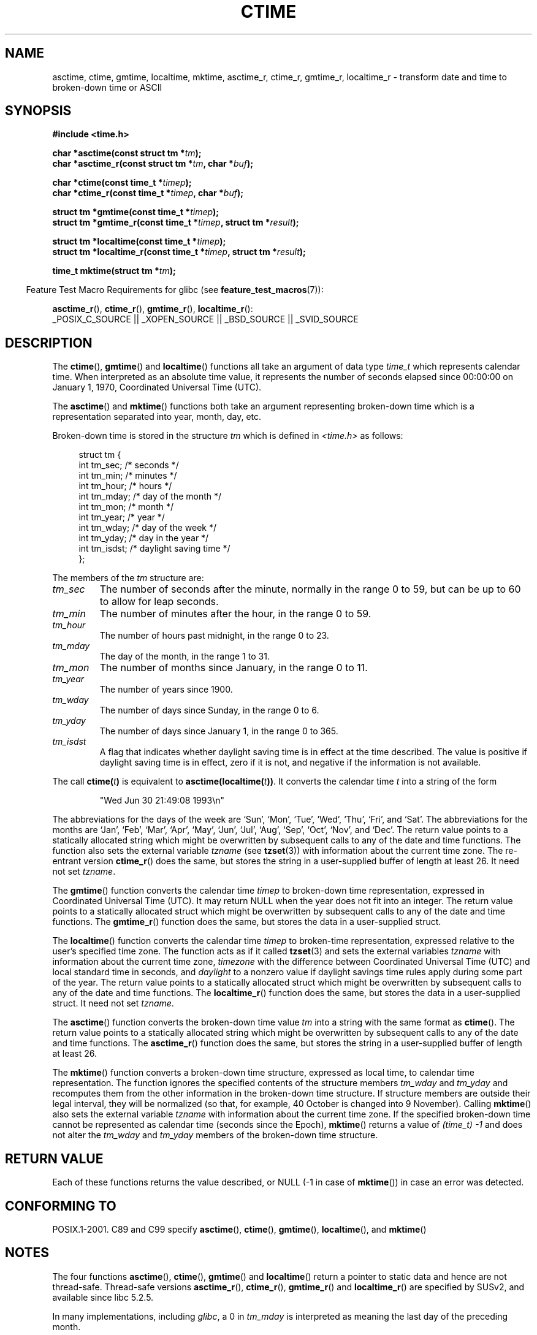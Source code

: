 .\" Copyright 1993 David Metcalfe (david@prism.demon.co.uk)
.\"
.\" Permission is granted to make and distribute verbatim copies of this
.\" manual provided the copyright notice and this permission notice are
.\" preserved on all copies.
.\"
.\" Permission is granted to copy and distribute modified versions of this
.\" manual under the conditions for verbatim copying, provided that the
.\" entire resulting derived work is distributed under the terms of a
.\" permission notice identical to this one.
.\"
.\" Since the Linux kernel and libraries are constantly changing, this
.\" manual page may be incorrect or out-of-date.  The author(s) assume no
.\" responsibility for errors or omissions, or for damages resulting from
.\" the use of the information contained herein.  The author(s) may not
.\" have taken the same level of care in the production of this manual,
.\" which is licensed free of charge, as they might when working
.\" professionally.
.\"
.\" Formatted or processed versions of this manual, if unaccompanied by
.\" the source, must acknowledge the copyright and authors of this work.
.\"
.\" References consulted:
.\"     Linux libc source code
.\"     Lewine's _POSIX Programmer's Guide_ (O'Reilly & Associates, 1991)
.\"     386BSD man pages
.\" Modified Sat Jul 24 19:49:27 1993 by Rik Faith (faith@cs.unc.edu)
.\" Modified Fri Apr 26 12:38:55 MET DST 1996 by Martin Schulze (joey@linux.de)
.\" Modified 2001-11-13, aeb
.\" Modified 2001-12-13, joey, aeb
.\" Modified 2004-11-16, mtk
.\"
.TH CTIME 3  2007-07-26 "" "Linux Programmer's Manual"
.SH NAME
asctime, ctime, gmtime, localtime, mktime, asctime_r, ctime_r, gmtime_r,
localtime_r \- transform date and time to broken-down time or ASCII
.SH SYNOPSIS
.nf
.B #include <time.h>
.sp
.BI "char *asctime(const struct tm *" tm );
.br
.BI "char *asctime_r(const struct tm *" tm ", char *" buf );
.sp
.BI "char *ctime(const time_t *" timep );
.br
.BI "char *ctime_r(const time_t *" timep ", char *" buf );
.sp
.BI "struct tm *gmtime(const time_t *" timep );
.br
.BI "struct tm *gmtime_r(const time_t *" timep ", struct tm *" result );
.sp
.BI "struct tm *localtime(const time_t *" timep );
.br
.BI "struct tm *localtime_r(const time_t *" timep ", struct tm *" result );
.sp
.BI "time_t mktime(struct tm *" tm );
.fi
.sp
.in -4n
Feature Test Macro Requirements for glibc (see
.BR feature_test_macros (7)):
.in
.sp
.BR asctime_r (),
.BR ctime_r (),
.BR gmtime_r (),
.BR localtime_r ():
.br
_POSIX_C_SOURCE || _XOPEN_SOURCE || _BSD_SOURCE || _SVID_SOURCE
.SH DESCRIPTION
The
.BR ctime (),
.BR gmtime ()
and
.BR localtime ()
functions all take
an argument of data type \fItime_t\fP which represents calendar time.
When interpreted as an absolute time value, it represents the number of
seconds elapsed since 00:00:00 on January 1, 1970, Coordinated Universal
Time (UTC).
.PP
The
.BR asctime ()
and
.BR mktime ()
functions both take an argument
representing broken-down time which is a representation
separated into year, month, day, etc.
.PP
Broken-down time is stored
in the structure \fItm\fP which is defined in \fI<time.h>\fP as follows:
.sp
.in +4n
.nf
struct tm {
    int tm_sec;         /* seconds */
    int tm_min;         /* minutes */
    int tm_hour;        /* hours */
    int tm_mday;        /* day of the month */
    int tm_mon;         /* month */
    int tm_year;        /* year */
    int tm_wday;        /* day of the week */
    int tm_yday;        /* day in the year */
    int tm_isdst;       /* daylight saving time */
};
.fi
.in
.PP
The members of the \fItm\fP structure are:
.TP
.I tm_sec
The number of seconds after the minute, normally in the range 0 to 59,
but can be up to 60 to allow for leap seconds.
.TP
.I tm_min
The number of minutes after the hour, in the range 0 to 59.
.TP
.I tm_hour
The number of hours past midnight, in the range 0 to 23.
.TP
.I tm_mday
The day of the month, in the range 1 to 31.
.TP
.I tm_mon
The number of months since January, in the range 0 to 11.
.TP
.I tm_year
The number of years since 1900.
.TP
.I tm_wday
The number of days since Sunday, in the range 0 to 6.
.TP
.I tm_yday
The number of days since January 1, in the range 0 to 365.
.TP
.I tm_isdst
A flag that indicates whether daylight saving time is in effect at the
time described.
The value is positive if daylight saving time is in
effect, zero if it is not, and negative if the information is not
available.
.PP
The call
.BI ctime( t )
is equivalent to
.BI asctime(localtime( t )) \fR.
It converts the calendar time \fIt\fP into a string of the form
.sp
.RS
"Wed Jun 30 21:49:08 1993\\n"
.RE
.sp
The abbreviations for the days of the week are `Sun', `Mon', `Tue', `Wed',
`Thu', `Fri', and `Sat'.
The abbreviations for the months are `Jan',
`Feb', `Mar', `Apr', `May', `Jun', `Jul', `Aug', `Sep', `Oct', `Nov', and
`Dec'.
The return value points to a statically allocated string which
might be overwritten by subsequent calls to any of the date and time
functions.
The function also sets the external variable \fItzname\fP (see
.BR tzset (3))
with information about the current time zone.
The re-entrant version
.BR ctime_r ()
does the same, but stores the
string in a user-supplied buffer of length at least 26.
It need not
set \fItzname\fP.
.PP
The
.BR gmtime ()
function converts the calendar time \fItimep\fP to
broken-down time representation, expressed in Coordinated Universal Time
(UTC).
It may return NULL when the year does not fit into an integer.
The return value points to a statically allocated struct which might be
overwritten by subsequent calls to any of the date and time functions.
The
.BR gmtime_r ()
function does the same, but stores the data in a
user-supplied struct.
.PP
The
.BR localtime ()
function converts the calendar time \fItimep\fP to
broken-time representation, expressed relative to the user's specified
time zone.
The function acts as if it called
.BR tzset (3)
and sets the external variables \fItzname\fP with
information about the current time zone, \fItimezone\fP with the difference
between Coordinated Universal Time (UTC) and local standard time in
seconds, and \fIdaylight\fP to a nonzero value if daylight savings
time rules apply during some part of the year.
The return value points to a statically allocated struct which might be
overwritten by subsequent calls to any of the date and time functions.
The
.BR localtime_r ()
function does the same, but stores the data in a
user-supplied struct.
It need not set \fItzname\fP.
.PP
The
.BR asctime ()
function converts the broken-down time value
\fItm\fP into a string with the same format as
.BR ctime ().
The return value points to a statically allocated string which might be
overwritten by subsequent calls to any of the date and time functions.
The
.BR asctime_r ()
function does the same, but stores the string in
a user-supplied buffer of length at least 26.
.PP
The
.BR mktime ()
function converts a broken-down time structure, expressed
as local time, to calendar time representation.
The function ignores
the specified contents of the structure members \fItm_wday\fP and \fItm_yday\fP
and recomputes them from the other information in the broken-down time
structure.
If structure members are outside their legal interval, they will be
normalized (so that, for example, 40 October is changed into 9 November).
Calling
.BR mktime ()
also sets the external variable \fItzname\fP with
information about the current time zone.
If the specified broken-down
time cannot be represented as calendar time (seconds since the Epoch),
.BR mktime ()
returns a value of
.I (time_t)\ \-1
and does not alter the
\fItm_wday\fP and \fItm_yday\fP members of the broken-down time structure.
.SH "RETURN VALUE"
Each of these functions returns the value described, or NULL
(\-1 in case of
.BR mktime ())
in case an error was detected.
.SH "CONFORMING TO"
POSIX.1-2001.
C89 and C99 specify
.BR asctime (),
.BR ctime (),
.BR gmtime (),
.BR localtime (),
and
.BR mktime ()
.SH NOTES
The four functions
.BR asctime (),
.BR ctime (),
.BR gmtime ()
and
.BR localtime ()
return a pointer to static data and hence are not thread-safe.
Thread-safe versions
.BR asctime_r (),
.BR ctime_r (),
.BR gmtime_r ()
and
.BR localtime_r ()
are specified by SUSv2, and available since libc 5.2.5.
.LP
In many implementations, including
.IR glibc ,
a 0 in
.I tm_mday
is interpreted as meaning the last day of the preceding month.
.LP
The glibc version of \fIstruct tm\fP has additional fields
.sp
.RS
.nf
long tm_gmtoff;           /* Seconds east of UTC */
const char *tm_zone;      /* Timezone abbreviation */
.fi
.RE
.sp
defined when
.B _BSD_SOURCE
was set before including
.IR <time.h> .
This is a BSD extension, present in 4.3BSD-Reno.

According to POSIX.1-2004,
.BR localtime ()
is required to behave as though
.BR tzset ()
was called, while
.BR localtime_r ()
does not have this requirement.
.\" See http://thread.gmane.org/gmane.comp.time.tz/2034/
For portable code
.BR tzset ()
should be called before
.BR localtime_r ().
.SH "SEE ALSO"
.BR date (1),
.BR gettimeofday (2),
.BR time (2),
.BR utime (2),
.BR clock (3),
.BR difftime (3),
.BR strftime (3),
.BR strptime (3),
.BR timegm (3),
.BR tzset (3),
.BR time (7)

